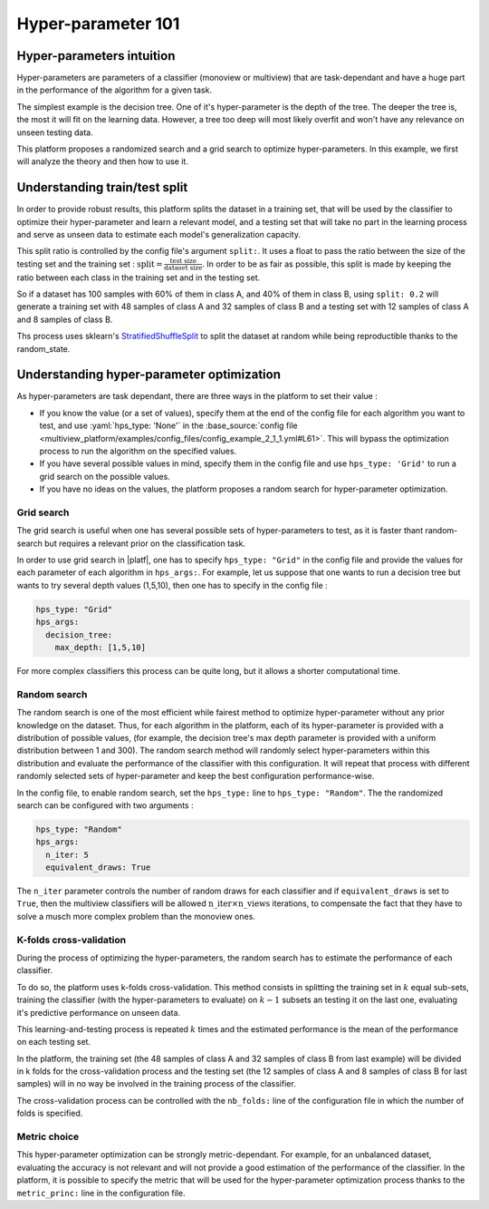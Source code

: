 ============================
Hyper-parameter 101
============================


Hyper-parameters intuition
-----------------------------------------

Hyper-parameters are parameters of a classifier (monoview or multiview) that are
task-dependant and have a huge part in the performance of the algorithm for a given task.

The simplest example is the decision tree. One of it's hyper-parameter is the
depth of the tree. The deeper the tree is, the most it will fit on the learning data. However, a tree too deep will most likely overfit and won't have any relevance on
unseen testing data.

This platform proposes a randomized search and a grid search to optimize
hyper-parameters. In this example, we first will analyze the theory and
then how to use it.


Understanding train/test split
------------------------------

In order to provide robust results, this platform splits the dataset in a
training set, that will be used by the classifier to optimize their
hyper-parameter and learn a relevant model, and a testing set that will take
no part in the learning process and serve as unseen data to estimate each
model's generalization capacity.

This split ratio is controlled by the config file's argument ``split:``. It uses a float to pass the ratio between the size of the testing set and the training set  :
:math:`\text{split} = \frac{\text{test size}}{\text{dataset size}}`. In order to be as fair as possible, this split is made by keeping the ratio between each class in the training set and in the testing set.

So if a dataset has 100 samples with 60% of them in class A, and 40% of them in class B, using ``split: 0.2``
will generate a training set with 48 samples of class A and 32 samples of class B and a testing set
with 12 samples of class A and 8 samples of class B.

Ths process uses sklearn's StratifiedShuffleSplit_ to split the dataset at random while being reproductible thanks to the random_state.

.. _StratifiedShuffleSplit: https://scikit-learn.org/stable/modules/generated/sklearn.model_selection.StratifiedShuffleSplit.html

Understanding hyper-parameter optimization
------------------------------------------

As hyper-parameters are task dependant, there are three ways in the platform to set their value :

- If you know the value (or a set of values), specify them at the end of the config file for each algorithm you want to test, and use :yaml:`hps_type: 'None'` in the :base_source:`config file <multiview_platform/examples/config_files/config_example_2_1_1.yml#L61>`. This will bypass the optimization process to run the algorithm on the specified values.
- If you have several possible values in mind, specify them in the config file and use ``hps_type: 'Grid'`` to run a grid search on the possible values.
- If you have no ideas on the values, the platform proposes a random search for hyper-parameter optimization.

Grid search
<<<<<<<<<<<

The grid search is useful when one has several possible sets of hyper-parameters to test, as it is faster thant random-search but requires a relevant prior on the classification task.

In order to use grid search in |platf|, one has to specify ``hps_type: "Grid"`` in the config file and provide the values for each parameter of each algorithm in ``hps_args:``.
For example, let us suppose that one wants to run a decision tree but wants to try several depth values (1,5,10), then one has to specify in the config file :

.. code-block:: yaml

    hps_type: "Grid"
    hps_args:
      decision_tree:
        max_depth: [1,5,10]

For more complex classifiers this process can be quite long, but it allows a shorter computational time.


Random search
<<<<<<<<<<<<<

The random search is one of the most efficient while fairest method to optimize hyper-parameter without any prior knowledge on the dataset.
Thus, for each algorithm in the platform, each of its hyper-parameter is provided with a distribution of possible values,
(for example, the decision tree's max depth parameter is provided with a uniform distribution between 1 and 300).
The random search method will randomly select hyper-parameters within this distribution and evaluate the performance of
the classifier with this configuration. It will repeat that process with different randomly selected sets of
hyper-parameter and keep the best configuration performance-wise.

In the config file, to enable random search, set the ``hps_type:`` line to ``hps_type: "Random"``.
The the randomized search can be configured with two arguments :

.. code-block:: yaml

    hps_type: "Random"
    hps_args:
      n_iter: 5
      equivalent_draws: True

The ``n_iter`` parameter controls the number of random draws for each classifier
and if ``equivalent_draws`` is set to ``True``, then the multiview classifiers
will be allowed :math:`\text{n\_iter} \times \text{n\_views}` iterations,
to compensate the fact that they have to solve a musch more complex problem than the monoview ones.

K-folds cross-validation
<<<<<<<<<<<<<<<<<<<<<<<<

During the process of optimizing the hyper-parameters, the random search has to estimate the performance of each classifier.

To do so, the platform uses k-folds cross-validation. This method consists in splitting the training set in
:math:`k` equal sub-sets, training the classifier (with the hyper-parameters to evaluate) on :math:`k-1` subsets an
testing it on the last one, evaluating it's predictive performance on unseen data.

This learning-and-testing process is repeated :math:`k` times and the estimated performance is the mean of the
performance on each testing set.

In the platform, the training set (the 48 samples of class A and 32 samples of class B from last example) will be
divided in k folds for the cross-validation process and the testing set (the 12 samples of class A and 8 samples of
class B for last samples) will in no way be involved in the training process of the classifier.

The cross-validation process can be controlled with the ``nb_folds:`` line of the configuration file in which the number
of folds is specified.

Metric choice
<<<<<<<<<<<<<

This hyper-parameter optimization can be strongly metric-dependant. For example, for an unbalanced dataset, evaluating
the accuracy is not relevant and will not provide a good estimation of the performance of the classifier.
In the platform, it is possible to specify the metric that will be used for the hyper-parameter optimization process
thanks to the ``metric_princ:`` line in the configuration file.